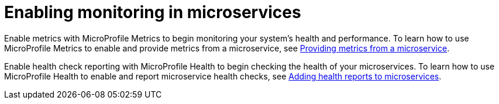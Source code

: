 // Module included in the following assemblies:
//
// <monitoring-assembly>

[id="enabling-monitoring-microservices-{context}"]
= Enabling monitoring in microservices

Enable metrics with MicroProfile Metrics to begin monitoring your system's health and performance. To learn how to use MicroProfile Metrics to enable and provide metrics from a microservice, see link:https://openliberty.io/guides/microprofile-metrics.html[Providing metrics from a microservice].

Enable health check reporting with MicroProfile Health to begin checking the health of your microservices. To learn how to use MicroProfile Health to enable and report microservice health checks, see link:https://openliberty.io/guides/microprofile-health.html[Adding health reports to microservices]. 


